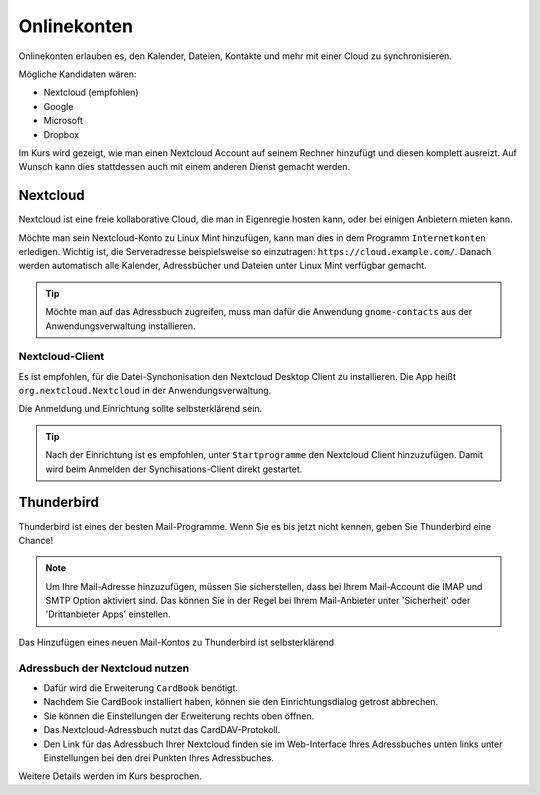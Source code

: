 Onlinekonten
============

Onlinekonten erlauben es, den Kalender, Dateien, Kontakte und mehr mit einer Cloud zu synchronisieren.

Mögliche Kandidaten wären:

- Nextcloud (empfohlen)
- Google
- Microsoft
- Dropbox

Im Kurs wird gezeigt, wie man einen Nextcloud Account auf seinem Rechner hinzufügt und diesen komplett ausreizt.
Auf Wunsch kann dies stattdessen auch mit einem anderen Dienst gemacht werden.

Nextcloud
---------

Nextcloud ist eine freie kollaborative Cloud, die man in Eigenregie hosten kann, oder bei einigen Anbietern mieten kann.

Möchte man sein Nextcloud-Konto zu Linux Mint hinzufügen, kann man dies in dem Programm ``Internetkonten`` erledigen.
Wichtig ist, die Serveradresse beispielsweise so einzutragen: ``https://cloud.example.com/``.
Danach werden automatisch alle Kalender, Adressbücher und Dateien unter Linux Mint verfügbar gemacht.

.. tip:: 
    Möchte man auf das Adressbuch zugreifen, muss man dafür die Anwendung ``gnome-contacts`` aus der Anwendungsverwaltung installieren.


Nextcloud-Client
^^^^^^^^^^^^^^^^

Es ist empfohlen, für die Datei-Synchonisation den Nextcloud Desktop Client zu installieren.
Die App heißt ``org.nextcloud.Nextcloud`` in der Anwendungsverwaltung.

Die Anmeldung und Einrichtung sollte selbsterklärend sein.

.. tip:: 
    Nach der Einrichtung ist es empfohlen, unter ``Startprogramme`` den Nextcloud Client hinzuzufügen. Damit wird beim Anmelden der Synchisations-Client direkt gestartet.


Thunderbird
-----------

Thunderbird ist eines der besten Mail-Programme. Wenn Sie es bis jetzt nicht kennen, geben Sie Thunderbird eine Chance!

.. note:: 
    Um Ihre Mail-Adresse hinzuzufügen, müssen Sie sicherstellen, dass bei Ihrem Mail-Account die IMAP und SMTP Option aktiviert sind.
    Das können Sie in der Regel bei Ihrem Mail-Anbieter unter 'Sicherheit' oder 'Drittanbieter Apps' einstellen.

Das Hinzufügen eines neuen Mail-Kontos zu Thunderbird ist selbsterklärend

Adressbuch der Nextcloud nutzen
^^^^^^^^^^^^^^^^^^^^^^^^^^^^^^^

- Dafür wird die Erweiterung ``CardBook`` benötigt.
- Nachdem Sie CardBook installiert haben, können sie den Einrichtungsdialog getrost abbrechen.
- Sie können die Einstellungen der Erweiterung rechts oben öffnen.
- Das Nextcloud-Adressbuch nutzt das CardDAV-Protokoll.
- Den Link für das Adressbuch Ihrer Nextcloud finden sie im Web-Interface Ihres Adressbuches unten links unter Einstellungen bei den drei Punkten Ihres Adressbuches.

Weitere Details werden im Kurs besprochen.

